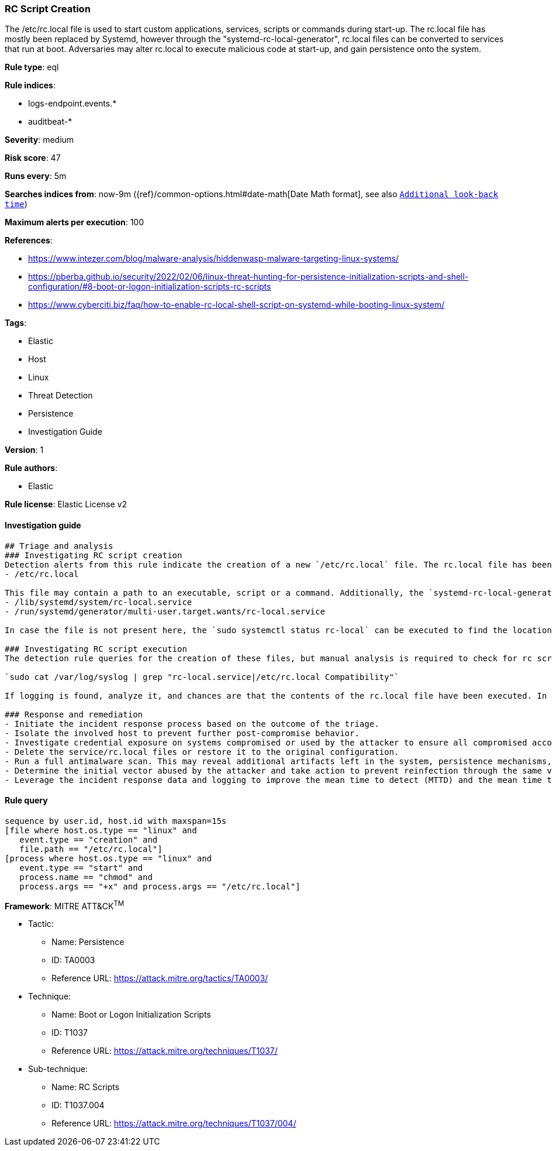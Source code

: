 [[prebuilt-rule-8-6-2-rc-script-creation]]
=== RC Script Creation

The /etc/rc.local file is used to start custom applications, services, scripts or commands during start-up. The rc.local file has mostly been replaced by Systemd, however through the "systemd-rc-local-generator", rc.local files can be converted to services that run at boot. Adversaries may alter rc.local to execute malicious code at start-up, and gain persistence onto the system.

*Rule type*: eql

*Rule indices*: 

* logs-endpoint.events.*
* auditbeat-*

*Severity*: medium

*Risk score*: 47

*Runs every*: 5m

*Searches indices from*: now-9m ({ref}/common-options.html#date-math[Date Math format], see also <<rule-schedule, `Additional look-back time`>>)

*Maximum alerts per execution*: 100

*References*: 

* https://www.intezer.com/blog/malware-analysis/hiddenwasp-malware-targeting-linux-systems/
* https://pberba.github.io/security/2022/02/06/linux-threat-hunting-for-persistence-initialization-scripts-and-shell-configuration/#8-boot-or-logon-initialization-scripts-rc-scripts
* https://www.cyberciti.biz/faq/how-to-enable-rc-local-shell-script-on-systemd-while-booting-linux-system/

*Tags*: 

* Elastic
* Host
* Linux
* Threat Detection
* Persistence
* Investigation Guide

*Version*: 1

*Rule authors*: 

* Elastic

*Rule license*: Elastic License v2


==== Investigation guide


[source, markdown]
----------------------------------
## Triage and analysis
### Investigating RC script creation
Detection alerts from this rule indicate the creation of a new `/etc/rc.local` file. The rc.local file has been deprecated in favor of the use of `systemd services`, and more recent Unix distributions no longer leverage this method of on-boot script execution. There might still be users that use rc.local in a benign matter, so investigation to see whether the file is malicious is vital. The first file to check can be found here:
- /etc/rc.local

This file may contain a path to an executable, script or a command. Additionally, the `systemd-rc-local-generator` located at `/usr/lib/systemd/system-generators/systemd-rc-local-generator` is used to convert rc.local into rc-local.service. The service and wants files can be found in the following directories:
- /lib/systemd/system/rc-local.service
- /run/systemd/generator/multi-user.target.wants/rc-local.service

In case the file is not present here, the `sudo systemctl status rc-local` can be executed to find the location of the rc-local unit file. Make sure to investigate all files mentioned above, and files that these scripts may link to establish whether the alert is malicious or benign behavior.

### Investigating RC script execution
The detection rule queries for the creation of these files, but manual analysis is required to check for rc script execution. Systemd will generate syslogs in case of the execution of the rc-local service. The following command can be used to check for the execution of this service:

`sudo cat /var/log/syslog | grep "rc-local.service|/etc/rc.local Compatibility"`

If logging is found, analyze it, and chances are that the contents of the rc.local file have been executed. In case several syslog log files are available, use a wildcard to search through all of the available logs.

### Response and remediation
- Initiate the incident response process based on the outcome of the triage.
- Isolate the involved host to prevent further post-compromise behavior.
- Investigate credential exposure on systems compromised or used by the attacker to ensure all compromised accounts are identified. Reset passwords for these accounts and other potentially compromised credentials, such as email, business systems, and web services.
- Delete the service/rc.local files or restore it to the original configuration.
- Run a full antimalware scan. This may reveal additional artifacts left in the system, persistence mechanisms, and malware components.
- Determine the initial vector abused by the attacker and take action to prevent reinfection through the same vector.
- Leverage the incident response data and logging to improve the mean time to detect (MTTD) and the mean time to respond (MTTR).

----------------------------------

==== Rule query


[source, js]
----------------------------------
sequence by user.id, host.id with maxspan=15s
[file where host.os.type == "linux" and 
   event.type == "creation" and
   file.path == "/etc/rc.local"]
[process where host.os.type == "linux" and 
   event.type == "start" and
   process.name == "chmod" and
   process.args == "+x" and process.args == "/etc/rc.local"]

----------------------------------

*Framework*: MITRE ATT&CK^TM^

* Tactic:
** Name: Persistence
** ID: TA0003
** Reference URL: https://attack.mitre.org/tactics/TA0003/
* Technique:
** Name: Boot or Logon Initialization Scripts
** ID: T1037
** Reference URL: https://attack.mitre.org/techniques/T1037/
* Sub-technique:
** Name: RC Scripts
** ID: T1037.004
** Reference URL: https://attack.mitre.org/techniques/T1037/004/
